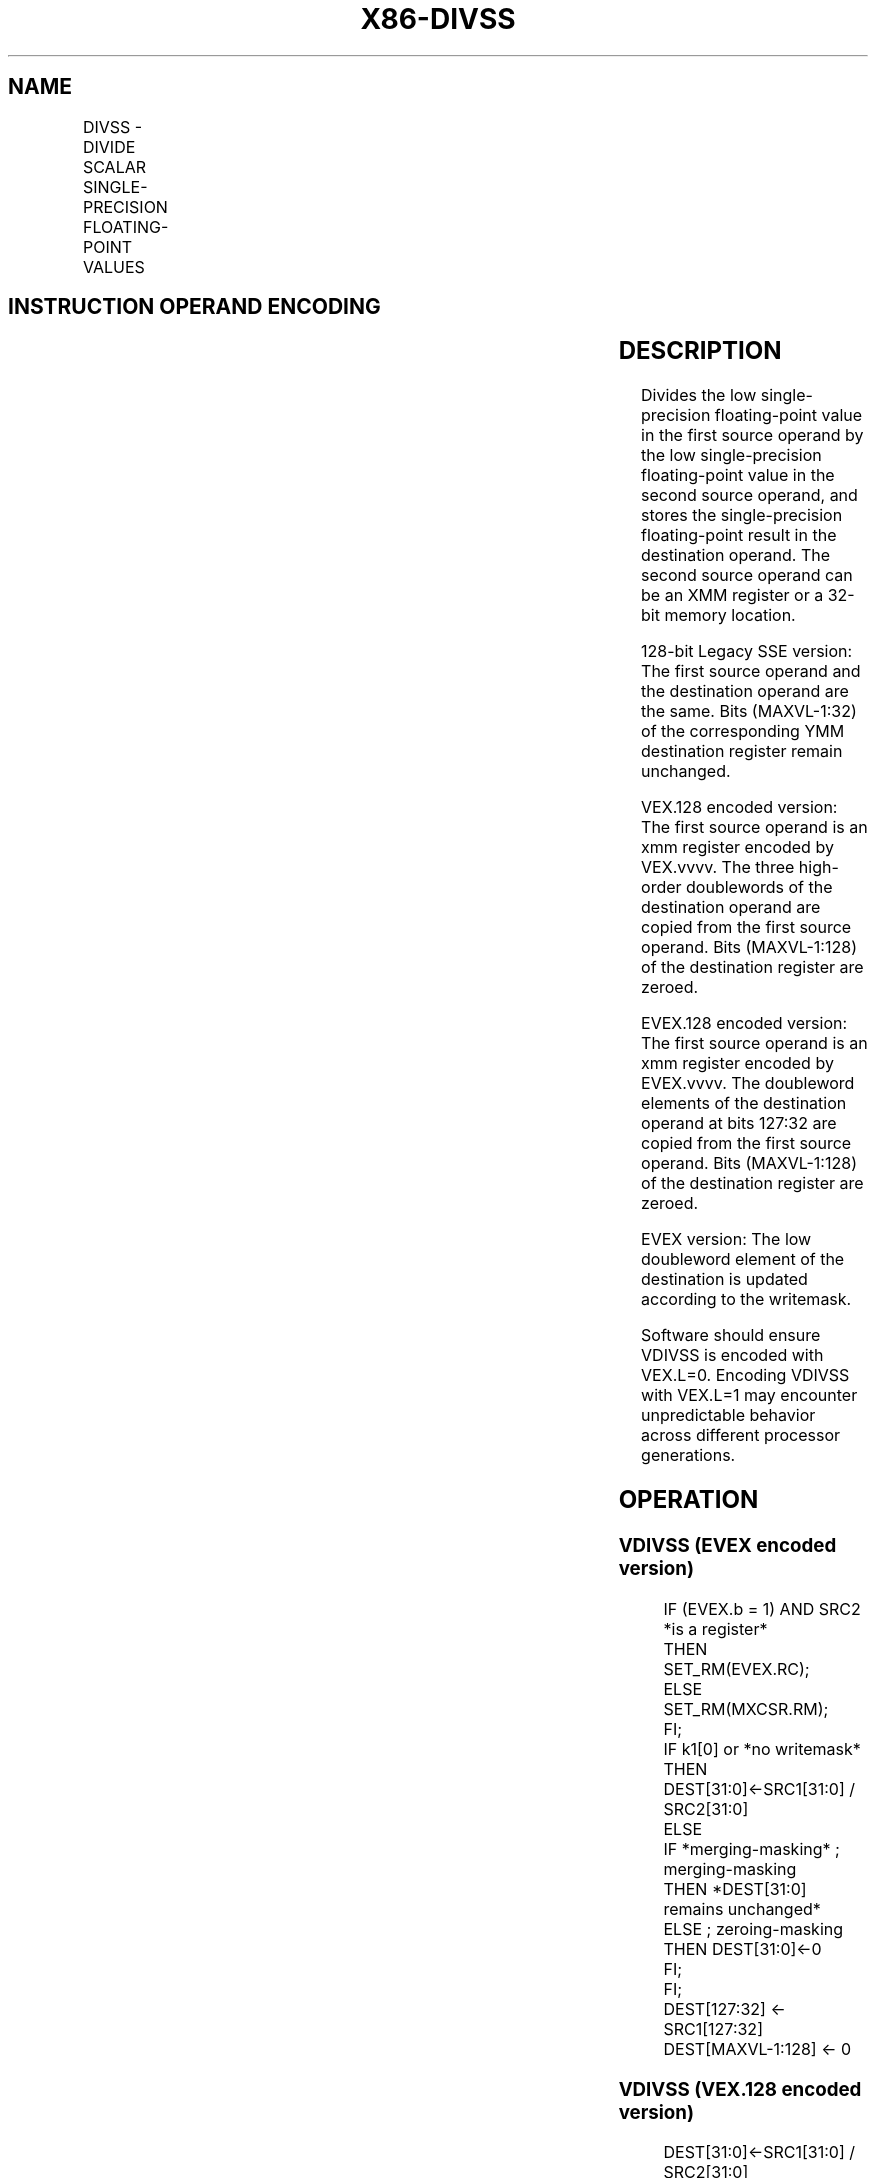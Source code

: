 .nh
.TH "X86-DIVSS" "7" "May 2019" "TTMO" "Intel x86-64 ISA Manual"
.SH NAME
DIVSS - DIVIDE SCALAR SINGLE-PRECISION FLOATING-POINT VALUES
.TS
allbox;
l l l l l 
l l l l l .
\fB\fCOpcode/Instruction\fR	\fB\fCOp/En\fR	\fB\fC64/32 bit Mode Support\fR	\fB\fCCPUID Feature Flag\fR	\fB\fCDescription\fR
T{
F3 0F 5E /r DIVSS xmm1, xmm2/m32
T}
	A	V/V	SSE	T{
Divide low single\-precision floating\-point value in xmm1 by low single\-precision floating\-point value in xmm2/m32.
T}
T{
VEX.LIG.F3.0F.WIG 5E /r VDIVSS xmm1, xmm2, xmm3/m32
T}
	B	V/V	AVX	T{
Divide low single\-precision floating\-point value in xmm2 by low single\-precision floating\-point value in xmm3/m32.
T}
T{
EVEX.LIG.F3.0F.W0 5E /r VDIVSS xmm1 {k1}{z}, xmm2, xmm3/m32{er}
T}
	C	V/V	AVX512F	T{
Divide low single\-precision floating\-point value in xmm2 by low single\-precision floating\-point value in xmm3/m32.
T}
.TE

.SH INSTRUCTION OPERAND ENCODING
.TS
allbox;
l l l l l l 
l l l l l l .
Op/En	Tuple Type	Operand 1	Operand 2	Operand 3	Operand 4
A	NA	ModRM:reg (r, w)	ModRM:r/m (r)	NA	NA
B	NA	ModRM:reg (w)	VEX.vvvv	ModRM:r/m (r)	NA
C	Tuple1 Scalar	ModRM:reg (w)	EVEX.vvvv	ModRM:r/m (r)	NA
.TE

.SH DESCRIPTION
.PP
Divides the low single\-precision floating\-point value in the first
source operand by the low single\-precision floating\-point value in the
second source operand, and stores the single\-precision floating\-point
result in the destination operand. The second source operand can be an
XMM register or a 32\-bit memory location.

.PP
128\-bit Legacy SSE version: The first source operand and the destination
operand are the same. Bits (MAXVL\-1:32) of the corresponding YMM
destination register remain unchanged.

.PP
VEX.128 encoded version: The first source operand is an xmm register
encoded by VEX.vvvv. The three high\-order doublewords of the destination
operand are copied from the first source operand. Bits (MAXVL\-1:128) of
the destination register are zeroed.

.PP
EVEX.128 encoded version: The first source operand is an xmm register
encoded by EVEX.vvvv. The doubleword elements of the destination operand
at bits 127:32 are copied from the first source operand. Bits
(MAXVL\-1:128) of the destination register are zeroed.

.PP
EVEX version: The low doubleword element of the destination is updated
according to the writemask.

.PP
Software should ensure VDIVSS is encoded with VEX.L=0. Encoding VDIVSS
with VEX.L=1 may encounter unpredictable behavior across different
processor generations.

.SH OPERATION
.SS VDIVSS (EVEX encoded version)
.PP
.RS

.nf
IF (EVEX.b = 1) AND SRC2 *is a register*
    THEN
        SET\_RM(EVEX.RC);
    ELSE
        SET\_RM(MXCSR.RM);
FI;
IF k1[0] or *no writemask*
    THEN DEST[31:0]←SRC1[31:0] / SRC2[31:0]
    ELSE
        IF *merging\-masking* ; merging\-masking
            THEN *DEST[31:0] remains unchanged*
            ELSE ; zeroing\-masking
                THEN DEST[31:0]←0
        FI;
FI;
DEST[127:32] ← SRC1[127:32]
DEST[MAXVL\-1:128] ← 0

.fi
.RE

.SS VDIVSS (VEX.128 encoded version)
.PP
.RS

.nf
DEST[31:0]←SRC1[31:0] / SRC2[31:0]
DEST[127:32] ←SRC1[127:32]
DEST[MAXVL\-1:128] ←0

.fi
.RE

.SS DIVSS (128\-bit Legacy SSE version)
.PP
.RS

.nf
DEST[31:0]←DEST[31:0] / SRC[31:0]
DEST[MAXVL\-1:32] (Unmodified)

.fi
.RE

.SH INTEL C/C++ COMPILER INTRINSIC EQUIVALENT
.PP
.RS

.nf
VDIVSS \_\_m128 \_mm\_mask\_div\_ss(\_\_m128 s, \_\_mmask8 k, \_\_m128 a, \_\_m128 b);

VDIVSS \_\_m128 \_mm\_maskz\_div\_ss( \_\_mmask8 k, \_\_m128 a, \_\_m128 b);

VDIVSS \_\_m128 \_mm\_div\_round\_ss( \_\_m128 a, \_\_m128 b, int);

VDIVSS \_\_m128 \_mm\_mask\_div\_round\_ss(\_\_m128 s, \_\_mmask8 k, \_\_m128 a, \_\_m128 b, int);

VDIVSS \_\_m128 \_mm\_maskz\_div\_round\_ss( \_\_mmask8 k, \_\_m128 a, \_\_m128 b, int);

DIVSS \_\_m128 \_mm\_div\_ss(\_\_m128 a, \_\_m128 b);

.fi
.RE

.SH SIMD FLOATING\-POINT EXCEPTIONS
.PP
Overflow, Underflow, Invalid, Divide\-by\-Zero, Precision, Denormal

.SH OTHER EXCEPTIONS
.PP
VEX\-encoded instructions, see Exceptions Type 3.

.PP
EVEX\-encoded instructions, see Exceptions Type E3.

.SH SEE ALSO
.PP
x86\-manpages(7) for a list of other x86\-64 man pages.

.SH COLOPHON
.PP
This UNOFFICIAL, mechanically\-separated, non\-verified reference is
provided for convenience, but it may be incomplete or broken in
various obvious or non\-obvious ways. Refer to Intel® 64 and IA\-32
Architectures Software Developer’s Manual for anything serious.

.br
This page is generated by scripts; therefore may contain visual or semantical bugs. Please report them (or better, fix them) on https://github.com/ttmo-O/x86-manpages.

.br
Copyleft TTMO 2020 (Turkish Unofficial Chamber of Reverse Engineers - https://ttmo.re).
